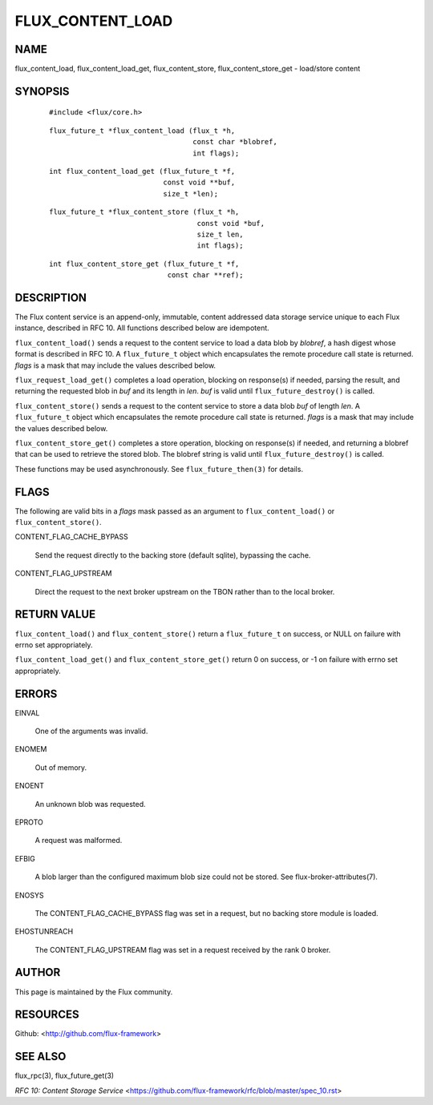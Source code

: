 =================
FLUX_CONTENT_LOAD
=================


NAME
====

flux_content_load, flux_content_load_get, flux_content_store, flux_content_store_get - load/store content

SYNOPSIS
========

   ::

      #include <flux/core.h>

..

   ::

      flux_future_t *flux_content_load (flux_t *h,
                                        const char *blobref,
                                        int flags);

   ::

      int flux_content_load_get (flux_future_t *f,
                                 const void **buf,
                                 size_t *len);

..

   ::

      flux_future_t *flux_content_store (flux_t *h,
                                         const void *buf,
                                         size_t len,
                                         int flags);

   ::

      int flux_content_store_get (flux_future_t *f,
                                  const char **ref);

DESCRIPTION
===========

The Flux content service is an append-only, immutable, content addressed data storage service unique to each Flux instance, described in RFC 10. All functions described below are idempotent.

``flux_content_load()`` sends a request to the content service to load a data blob by *blobref*, a hash digest whose format is described in RFC 10. A ``flux_future_t`` object which encapsulates the remote procedure call state is returned. *flags* is a mask that may include the values described below.

``flux_request_load_get()`` completes a load operation, blocking on response(s) if needed, parsing the result, and returning the requested blob in *buf* and its length in *len*. *buf* is valid until ``flux_future_destroy()`` is called.

``flux_content_store()`` sends a request to the content service to store a data blob *buf* of length *len*. A ``flux_future_t`` object which encapsulates the remote procedure call state is returned. *flags* is a mask that may include the values described below.

``flux_content_store_get()`` completes a store operation, blocking on response(s) if needed, and returning a blobref that can be used to retrieve the stored blob. The blobref string is valid until ``flux_future_destroy()`` is called.

These functions may be used asynchronously. See ``flux_future_then(3)`` for details.

FLAGS
=====

The following are valid bits in a *flags* mask passed as an argument to ``flux_content_load()`` or ``flux_content_store()``.

CONTENT_FLAG_CACHE_BYPASS

   Send the request directly to the backing store (default sqlite), bypassing the cache.

CONTENT_FLAG_UPSTREAM

   Direct the request to the next broker upstream on the TBON rather than to the local broker.

RETURN VALUE
============

``flux_content_load()`` and ``flux_content_store()`` return a ``flux_future_t`` on success, or NULL on failure with errno set appropriately.

``flux_content_load_get()`` and ``flux_content_store_get()`` return 0 on success, or -1 on failure with errno set appropriately.

ERRORS
======

EINVAL

   One of the arguments was invalid.

ENOMEM

   Out of memory.

ENOENT

   An unknown blob was requested.

EPROTO

   A request was malformed.

EFBIG

   A blob larger than the configured maximum blob size could not be stored. See flux-broker-attributes(7).

ENOSYS

   The CONTENT_FLAG_CACHE_BYPASS flag was set in a request, but no backing store module is loaded.

EHOSTUNREACH

   The CONTENT_FLAG_UPSTREAM flag was set in a request received by the rank 0 broker.

AUTHOR
======

This page is maintained by the Flux community.

RESOURCES
=========

Github: <http://github.com/flux-framework>

SEE ALSO
========

flux_rpc(3), flux_future_get(3)

*RFC 10: Content Storage Service* <https://github.com/flux-framework/rfc/blob/master/spec_10.rst>
